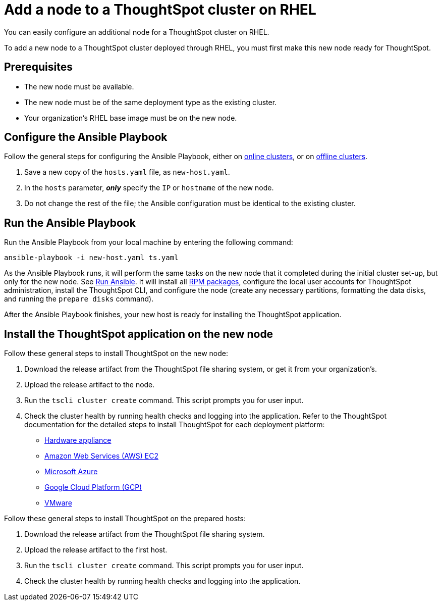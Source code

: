 = Add a node to a ThoughtSpot cluster on RHEL
:last_updated: 6/10/2020

You can easily configure an additional node for a ThoughtSpot cluster on RHEL.

To add a new node to a ThoughtSpot cluster deployed through RHEL, you must first make this new node ready for ThoughtSpot.

[#prerequisites]
== Prerequisites

* The new node must be available.
* The new node must be of the same deployment type as the existing cluster.
* Your organization's RHEL base image must be on the new node.

[#configure-ansible]
== Configure the Ansible Playbook

Follow the general steps for configuring the Ansible Playbook, either on xref:rhel-install-online.adoc#configure-ansible[online clusters], or on xref:rhel-install-offline.adoc#configure-ansible[offline clusters].

. Save a new copy of the `hosts.yaml` file, as `new-host.yaml`.
. In the `hosts` parameter, *_only_* specify the `IP` or `hostname` of the new node.
. Do not change the rest of the file;
the Ansible configuration must be identical to the existing cluster.

[#run-ansible]
== Run the Ansible Playbook

Run the Ansible Playbook from your local machine by entering the following command:

----
ansible-playbook -i new-host.yaml ts.yaml
----

As the Ansible Playbook runs, it will perform the same tasks on the new node that it completed during the initial cluster set-up, but only for the new node.
See xref:rhel-install-online.adoc#run-ansible[Run Ansible].
It will install all xref:rhel-packages.adoc[RPM packages], configure the local user accounts for ThoughtSpot administration, install the ThoughtSpot CLI, and configure the node (create any necessary partitions, formatting the data disks, and running the `prepare disks` command).

After the Ansible Playbook finishes, your new host is ready for installing the ThoughtSpot application.

[#install-thoughtspot]
== Install the ThoughtSpot application on the new node

Follow these general steps to install ThoughtSpot on the new node:

. Download the release artifact from the ThoughtSpot file sharing system, or get it from your organization's.
. Upload the release artifact to the node.
. Run the `tscli cluster create` command.
This script prompts you for user input.
. Check the cluster health by running health checks and logging into the application.
Refer to the ThoughtSpot documentation for the detailed steps to install ThoughtSpot for each deployment platform:

* xref:inthebox.adoc[Hardware appliance]
* xref:configuration-options-aws.adoc[Amazon Web Services (AWS) EC2]
* xref:configuration-options-azure.adoc[Microsoft Azure]
* xref:configuration-options-gcp.adoc[Google Cloud Platform (GCP)]
* xref:vmware-intro.adoc[VMware]

Follow these general steps to install ThoughtSpot on the prepared hosts:

. Download the release artifact from the ThoughtSpot file sharing system.
. Upload the release artifact to the first host.
. Run the `tscli cluster create` command.
This script prompts you for user input.
. Check the cluster health by running health checks and logging into the application.
